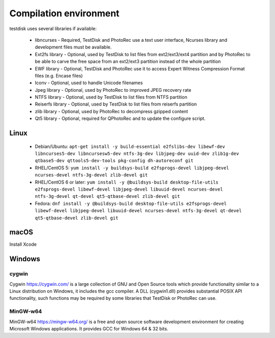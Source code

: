 Compilation environment
***********************
testdisk uses several libraries if available:

 * libncurses - Required, TestDisk and PhotoRec use a text user interface, Ncurses library and development files must be available.
 * Ext2fs library - Optional, used by TestDisk to list files from ext2/ext3/ext4 partition and by PhotoRec to be able to carve the free space from an ext2/ext3 partition instead of the whole partition
 * EWF library - Optional, TestDisk and PhotoRec use it to access Expert Witness Compression Format files (e.g. Encase files)
 * Iconv - Optional, used to handle Unicode filenames
 * Jpeg library - Optional, used by PhotoRec to improved JPEG recovery rate
 * NTFS library - Optional, used by TestDisk to list files from NTFS partition
 * Reiserfs library - Optional, used by TestDisk to list files from reiserfs partition
 * zlib library - Optional, used by PhotoRec to decompress gzipped content
 * Qt5 library - Optional, required for QPhotoRec and to update the configure script.

Linux
-----

 * Debian/Ubuntu: ``apt-get install -y build-essential e2fslibs-dev libewf-dev libncurses5-dev libncursesw5-dev ntfs-3g-dev libjpeg-dev uuid-dev zlib1g-dev qtbase5-dev qttools5-dev-tools pkg-config dh-autoreconf git``
 * RHEL/CentOS 5: ``yum install -y buildsys-build e2fsprogs-devel libjpeg-devel ncurses-devel ntfs-3g-devel zlib-devel git``
 * RHEL/CentOS 6 or later: ``yum install -y @buildsys-build desktop-file-utils e2fsprogs-devel libewf-devel libjpeg-devel libuuid-devel ncurses-devel ntfs-3g-devel qt-devel qt5-qtbase-devel zlib-devel git``
 * Fedora: ``dnf install -y @buildsys-build desktop-file-utils e2fsprogs-devel libewf-devel libjpeg-devel libuuid-devel ncurses-devel ntfs-3g-devel qt-devel qt5-qtbase-devel zlib-devel git``

macOS
-----
Install Xcode

Windows
-------
cygwin
^^^^^^
Cygwin https://cygwin.com/ is a large collection of GNU and Open Source tools which provide functionality similar to a Linux distribution on Windows, it includes the gcc compiler.
A DLL (cygwin1.dll) provides substantial POSIX API functionality, such functions may be required by some libraries that TestDisk or PhotoRec can use.

MinGW-w64
^^^^^^^^^
MinGW-w64 https://mingw-w64.org/ is a free and open source software development environment for creating Microsoft Windows applications. It provides GCC for Windows 64 & 32 bits.
